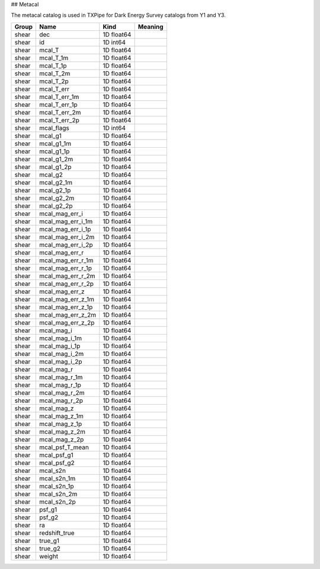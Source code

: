 ## Metacal

The metacal catalog is used in TXPipe for Dark Energy Survey catalogs from Y1 and Y3.

=======  =================  ==========  =========
Group    Name               Kind        Meaning
=======  =================  ==========  =========
shear    dec                1D float64
shear    id                 1D int64
shear    mcal_T             1D float64
shear    mcal_T_1m          1D float64
shear    mcal_T_1p          1D float64
shear    mcal_T_2m          1D float64
shear    mcal_T_2p          1D float64
shear    mcal_T_err         1D float64
shear    mcal_T_err_1m      1D float64
shear    mcal_T_err_1p      1D float64
shear    mcal_T_err_2m      1D float64
shear    mcal_T_err_2p      1D float64
shear    mcal_flags         1D int64
shear    mcal_g1            1D float64
shear    mcal_g1_1m         1D float64
shear    mcal_g1_1p         1D float64
shear    mcal_g1_2m         1D float64
shear    mcal_g1_2p         1D float64
shear    mcal_g2            1D float64
shear    mcal_g2_1m         1D float64
shear    mcal_g2_1p         1D float64
shear    mcal_g2_2m         1D float64
shear    mcal_g2_2p         1D float64
shear    mcal_mag_err_i     1D float64
shear    mcal_mag_err_i_1m  1D float64
shear    mcal_mag_err_i_1p  1D float64
shear    mcal_mag_err_i_2m  1D float64
shear    mcal_mag_err_i_2p  1D float64
shear    mcal_mag_err_r     1D float64
shear    mcal_mag_err_r_1m  1D float64
shear    mcal_mag_err_r_1p  1D float64
shear    mcal_mag_err_r_2m  1D float64
shear    mcal_mag_err_r_2p  1D float64
shear    mcal_mag_err_z     1D float64
shear    mcal_mag_err_z_1m  1D float64
shear    mcal_mag_err_z_1p  1D float64
shear    mcal_mag_err_z_2m  1D float64
shear    mcal_mag_err_z_2p  1D float64
shear    mcal_mag_i         1D float64
shear    mcal_mag_i_1m      1D float64
shear    mcal_mag_i_1p      1D float64
shear    mcal_mag_i_2m      1D float64
shear    mcal_mag_i_2p      1D float64
shear    mcal_mag_r         1D float64
shear    mcal_mag_r_1m      1D float64
shear    mcal_mag_r_1p      1D float64
shear    mcal_mag_r_2m      1D float64
shear    mcal_mag_r_2p      1D float64
shear    mcal_mag_z         1D float64
shear    mcal_mag_z_1m      1D float64
shear    mcal_mag_z_1p      1D float64
shear    mcal_mag_z_2m      1D float64
shear    mcal_mag_z_2p      1D float64
shear    mcal_psf_T_mean    1D float64
shear    mcal_psf_g1        1D float64
shear    mcal_psf_g2        1D float64
shear    mcal_s2n           1D float64
shear    mcal_s2n_1m        1D float64
shear    mcal_s2n_1p        1D float64
shear    mcal_s2n_2m        1D float64
shear    mcal_s2n_2p        1D float64
shear    psf_g1             1D float64
shear    psf_g2             1D float64
shear    ra                 1D float64
shear    redshift_true      1D float64
shear    true_g1            1D float64
shear    true_g2            1D float64
shear    weight             1D float64
=======  =================  ==========  =========


